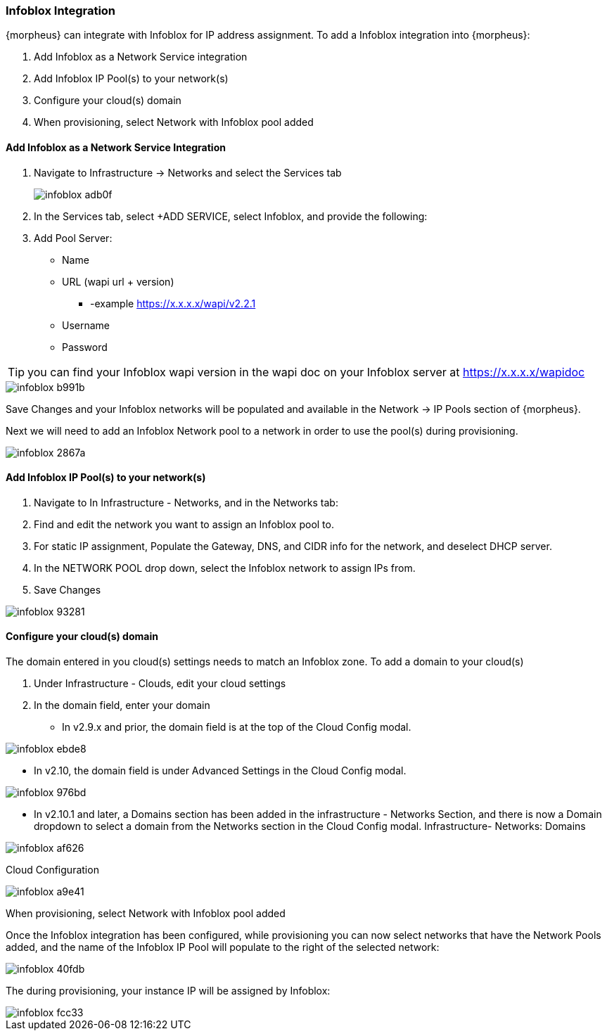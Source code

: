 === Infoblox Integration

{morpheus} can integrate with Infoblox for IP address assignment. To add a Infoblox integration into {morpheus}:

. Add Infoblox as a Network Service integration
. Add Infoblox IP Pool(s) to your network(s)
. Configure your cloud(s) domain
. When provisioning, select Network with Infoblox pool added

==== Add Infoblox as a Network Service Integration

. Navigate to Infrastructure -> Networks and select the Services tab
+
image::images/infoblox-adb0f.png[]

. In the Services tab, select +ADD SERVICE, select Infoblox, and provide the following:

. Add Pool Server:

* Name
* URL (wapi url + version)
** -example https://x.x.x.x/wapi/v2.2.1
* Username
* Password

TIP: you can find your Infoblox wapi version in the wapi doc on your Infoblox server at https://x.x.x.x/wapidoc

image::images/infoblox-b991b.png[]

Save Changes and your Infoblox networks will be populated and available in the Network -> IP Pools section of {morpheus}.

Next we will need to add an Infoblox Network pool to a network in order to use the pool(s) during provisioning.

image::images/infoblox-2867a.png[]

==== Add Infoblox IP Pool(s) to your network(s)

. Navigate to In Infrastructure - Networks, and in the Networks tab:
. Find and edit the network you want to assign an Infoblox pool to.
. For static IP assignment, Populate the Gateway, DNS, and CIDR info for the network, and deselect DHCP server.
. In the NETWORK POOL drop down, select the Infoblox network to assign IPs from.
. Save Changes

image::images/infoblox-93281.png[]

==== Configure your cloud(s) domain

The domain entered in you cloud(s) settings needs to match an Infoblox zone. To add a domain to your cloud(s)

. Under Infrastructure - Clouds, edit your cloud settings
. In the domain field, enter your domain

* In v2.9.x and prior, the domain field is at the top of the Cloud Config modal.

image::images/infoblox-ebde8.png[]

* In v2.10, the domain field is under Advanced Settings in the Cloud Config modal.

image::images/infoblox-976bd.png[]

* In v2.10.1 and later, a Domains section has been added in the infrastructure - Networks Section, and there is now a Domain dropdown to select a domain from the Networks section in the Cloud Config modal.
Infrastructure- Networks: Domains

image::images/infoblox-af626.png[]

Cloud Configuration

image::images/infoblox-a9e41.png[]

When provisioning, select Network with Infoblox pool added

Once the Infoblox integration has been configured, while provisioning you can now select networks that have the Network Pools added, and the name of the Infoblox IP Pool will populate to the right of the selected network:

image::images/infoblox-40fdb.png[]

The during provisioning, your instance IP will be assigned by Infoblox:

image::images/infoblox-fcc33.png[]
